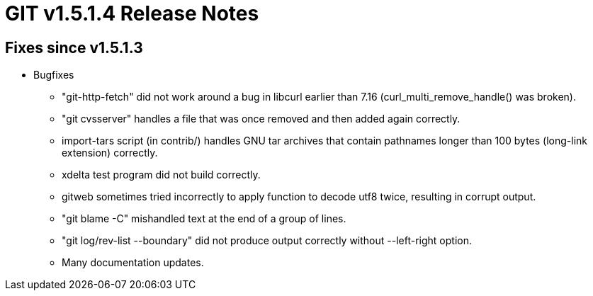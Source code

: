 GIT v1.5.1.4 Release Notes
==========================

Fixes since v1.5.1.3
--------------------

* Bugfixes

  - "git-http-fetch" did not work around a bug in libcurl
    earlier than 7.16 (curl_multi_remove_handle() was broken).

  - "git cvsserver" handles a file that was once removed and
    then added again correctly.

  - import-tars script (in contrib/) handles GNU tar archives
    that contain pathnames longer than 100 bytes (long-link
    extension) correctly.

  - xdelta test program did not build correctly.

  - gitweb sometimes tried incorrectly to apply function to
    decode utf8 twice, resulting in corrupt output.

  - "git blame -C" mishandled text at the end of a group of
    lines.

  - "git log/rev-list --boundary" did not produce output
    correctly without --left-right option.

  - Many documentation updates.
